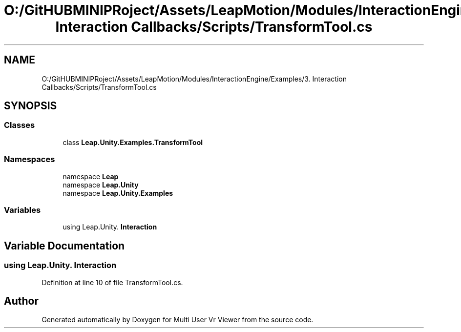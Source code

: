 .TH "O:/GitHUBMINIPRoject/Assets/LeapMotion/Modules/InteractionEngine/Examples/3. Interaction Callbacks/Scripts/TransformTool.cs" 3 "Sat Jul 20 2019" "Version https://github.com/Saurabhbagh/Multi-User-VR-Viewer--10th-July/" "Multi User Vr Viewer" \" -*- nroff -*-
.ad l
.nh
.SH NAME
O:/GitHUBMINIPRoject/Assets/LeapMotion/Modules/InteractionEngine/Examples/3. Interaction Callbacks/Scripts/TransformTool.cs
.SH SYNOPSIS
.br
.PP
.SS "Classes"

.in +1c
.ti -1c
.RI "class \fBLeap\&.Unity\&.Examples\&.TransformTool\fP"
.br
.in -1c
.SS "Namespaces"

.in +1c
.ti -1c
.RI "namespace \fBLeap\fP"
.br
.ti -1c
.RI "namespace \fBLeap\&.Unity\fP"
.br
.ti -1c
.RI "namespace \fBLeap\&.Unity\&.Examples\fP"
.br
.in -1c
.SS "Variables"

.in +1c
.ti -1c
.RI "﻿using Leap\&.Unity\&. \fBInteraction\fP"
.br
.in -1c
.SH "Variable Documentation"
.PP 
.SS "﻿using Leap\&.Unity\&. Interaction"

.PP
Definition at line 10 of file TransformTool\&.cs\&.
.SH "Author"
.PP 
Generated automatically by Doxygen for Multi User Vr Viewer from the source code\&.
